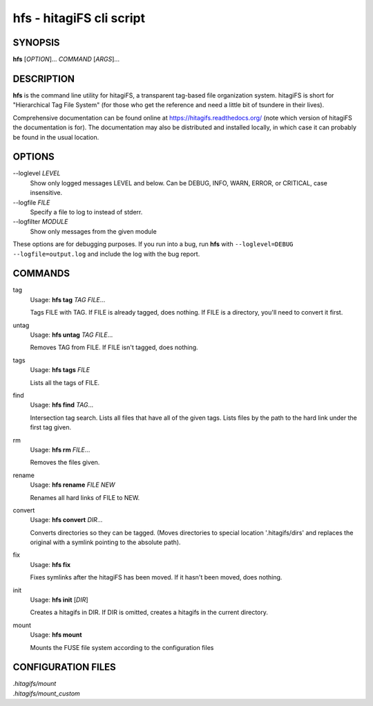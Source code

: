 hfs - hitagiFS cli script
=========================

SYNOPSIS
--------

**hfs** [*OPTION*]... *COMMAND* [*ARGS*]...

DESCRIPTION
-----------

**hfs** is the command line utility for hitagiFS, a transparent tag-based file
organization system.  hitagiFS is short for "Hierarchical Tag File System" (for
those who get the reference and need a little bit of tsundere in their lives).

Comprehensive documentation can be found online at
https://hitagifs.readthedocs.org/ (note which version of hitagiFS the
documentation is for).  The documentation may also be distributed and installed
locally, in which case it can probably be found in the usual location.

OPTIONS
-------

--loglevel *LEVEL*
   Show only logged messages LEVEL and below.  Can be DEBUG, INFO, WARN, ERROR,
   or CRITICAL, case insensitive.
--logfile *FILE*
   Specify a file to log to instead of stderr.
--logfilter *MODULE*
   Show only messages from the given module

These options are for debugging purposes.  If you run into a bug, run **hfs**
with ``--loglevel=DEBUG --logfile=output.log`` and include the log with the bug
report.

COMMANDS
--------

tag
   Usage: **hfs tag** *TAG* *FILE*...

   Tags FILE with TAG.  If FILE is already tagged, does nothing.  If FILE is a
   directory, you'll need to convert it first.

untag
   Usage: **hfs untag** *TAG* *FILE*...

   Removes TAG from FILE.  If FILE isn't tagged, does nothing.

tags
   Usage: **hfs tags** *FILE*

   Lists all the tags of FILE.

find
   Usage: **hfs find** *TAG*...

   Intersection tag search.  Lists all files that have all of the given tags.
   Lists files by the path to the hard link under the first tag given.

rm
   Usage: **hfs rm** *FILE*...

   Removes the files given.

rename
   Usage: **hfs rename** *FILE* *NEW*

   Renames all hard links of FILE to NEW.

convert
   Usage: **hfs convert** *DIR*...

   Converts directories so they can be tagged.  (Moves directories to special
   location '.hitagifs/dirs' and replaces the original with a symlink pointing
   to the absolute path).

fix
   Usage: **hfs fix**

   Fixes symlinks after the hitagiFS has been moved.  If it hasn't been moved,
   does nothing.

init
   Usage: **hfs init** [*DIR*]

   Creates a hitagifs in DIR.  If DIR is omitted, creates a hitagifs in the
   current directory.

mount
   Usage: **hfs mount**

   Mounts the FUSE file system according to the configuration files

CONFIGURATION FILES
-------------------

| *.hitagifs/mount*
| *.hitagifs/mount_custom*
